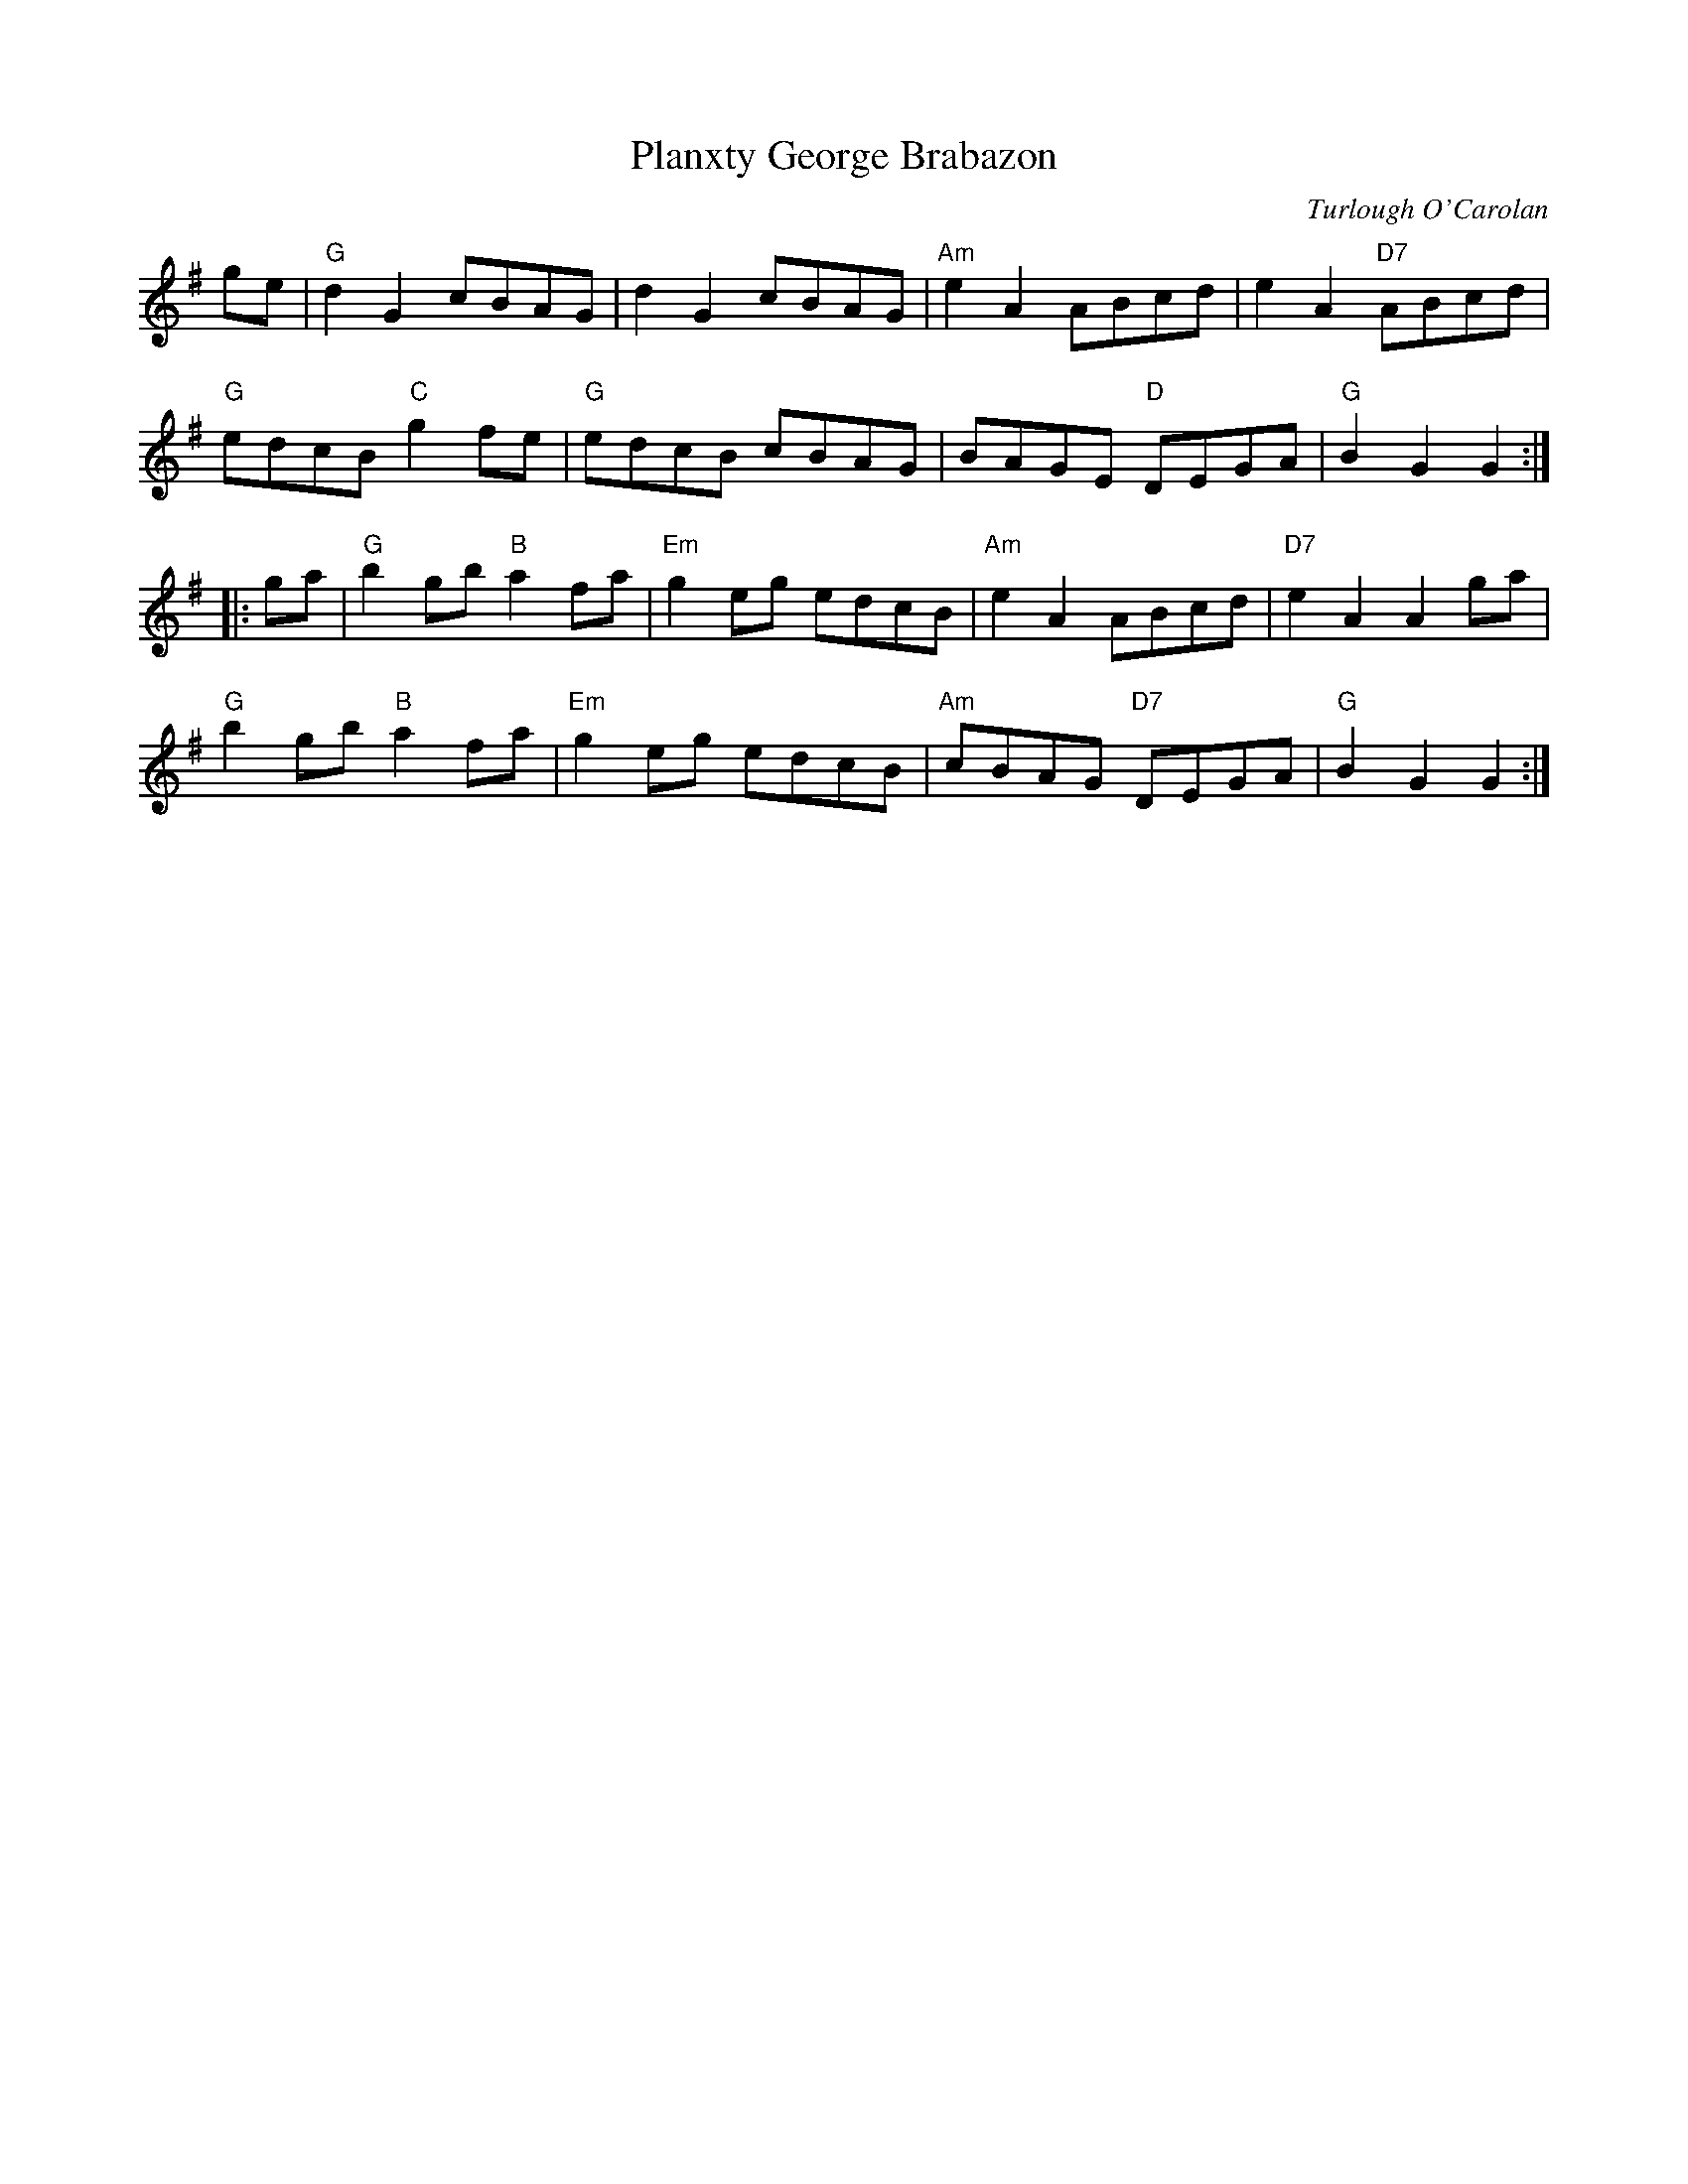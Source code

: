 X:2
T: Planxty George Brabazon
C: Turlough O'Carolan
K: G
ge |\
"G"d2G2 cBAG | d2G2 cBAG | "Am"e2A2 ABcd | e2A2 "D7"ABcd |
"G"edcB "C"g2fe | "G"edcB cBAG | BAGE "D"DEGA | "G"B2G2 G2 :|
|: ga |\
"G"b2gb "B"a2fa | "Em"g2eg edcB | "Am"e2A2 ABcd | "D7"e2A2 A2ga |
"G"b2gb "B"a2fa | "Em"g2eg edcB | "Am"cBAG "D7"DEGA | "G"B2G2 G2 :|
